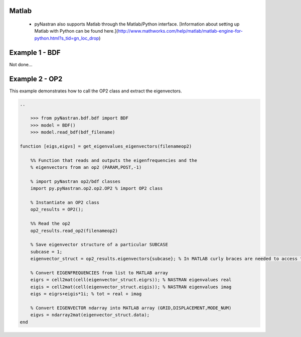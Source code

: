
Matlab
======

 * pyNastran also supports Matlab through the Matlab/Python interface.  [Information about setting up Matlab with Python can be found here.](http://www.mathworks.com/help/matlab/matlab-engine-for-python.html?s_tid=gn_loc_drop)


Example 1 - BDF
===============
Not done...

Example 2 - OP2
===============
This example demonstrates how to call the OP2 class and extract the eigenvectors.


.. code-block:: matlab

    ..

        >>> from pyNastran.bdf.bdf import BDF
        >>> model = BDF()
        >>> model.read_bdf(bdf_filename)

    function [eigs,eigvs] = get_eigenvalues_eigenvectors(filenameop2)

        %% Function that reads and outputs the eigenfrequencies and the
        % eigenvectors from an op2 (PARAM,POST,-1)

        % import pyNastran op2/bdf classes
        import py.pyNastran.op2.op2.OP2 % import OP2 class

        % Instantiate an OP2 class
        op2_results = OP2();

        %% Read the op2
        op2_results.read_op2(filenameop2)

        % Save eigenvector structure of a particular SUBCASE
        subcase = 1;
        eigenvector_struct = op2_results.eigenvectors{subcase}; % In MATLAB curly braces are needed to access to dictionaries

        % Convert EIGENFREQUENCIES from list to MATLAB array
        eigrs = cell2mat(cell(eigenvector_struct.eigrs)); % NASTRAN eigenvalues real
        eigis = cell2mat(cell(eigenvector_struct.eigis)); % NASTRAN eigenvalues imag
        eigs = eigrs+eigis*1i; % tot = real + imag

        % Convert EIGENVECTOR ndarray into MATLAB array (GRID,DISPLACEMENT,MODE_NUM)
        eigvs = ndarray2mat(eigenvector_struct.data);
    end






